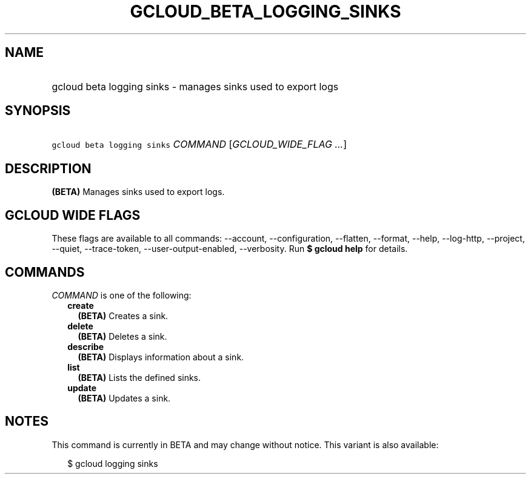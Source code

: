 
.TH "GCLOUD_BETA_LOGGING_SINKS" 1



.SH "NAME"
.HP
gcloud beta logging sinks \- manages sinks used to export logs



.SH "SYNOPSIS"
.HP
\f5gcloud beta logging sinks\fR \fICOMMAND\fR [\fIGCLOUD_WIDE_FLAG\ ...\fR]



.SH "DESCRIPTION"

\fB(BETA)\fR Manages sinks used to export logs.



.SH "GCLOUD WIDE FLAGS"

These flags are available to all commands: \-\-account, \-\-configuration,
\-\-flatten, \-\-format, \-\-help, \-\-log\-http, \-\-project, \-\-quiet,
\-\-trace\-token, \-\-user\-output\-enabled, \-\-verbosity. Run \fB$ gcloud
help\fR for details.



.SH "COMMANDS"

\f5\fICOMMAND\fR\fR is one of the following:

.RS 2m
.TP 2m
\fBcreate\fR
\fB(BETA)\fR Creates a sink.

.TP 2m
\fBdelete\fR
\fB(BETA)\fR Deletes a sink.

.TP 2m
\fBdescribe\fR
\fB(BETA)\fR Displays information about a sink.

.TP 2m
\fBlist\fR
\fB(BETA)\fR Lists the defined sinks.

.TP 2m
\fBupdate\fR
\fB(BETA)\fR Updates a sink.


.RE
.sp

.SH "NOTES"

This command is currently in BETA and may change without notice. This variant is
also available:

.RS 2m
$ gcloud logging sinks
.RE

